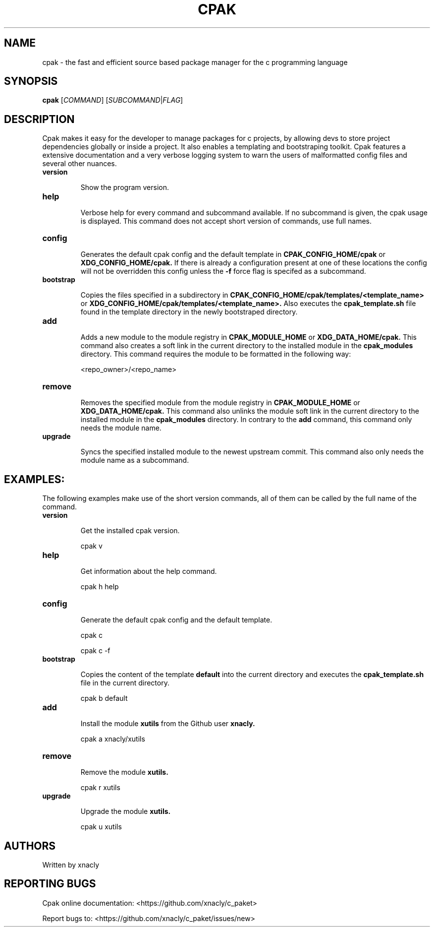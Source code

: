 .TH CPAK 1 cpak-__VERSION__
.SH NAME
cpak - the fast and efficient source based package manager for the c programming language 
.SH SYNOPSIS
.B cpak
.RI [ COMMAND ]
.RI [ SUBCOMMAND | FLAG ]
.P
.SH DESCRIPTION
Cpak makes it easy for the developer to manage packages for c projects,
by allowing devs to store project dependencies globally or inside a project. 
It also enables a templating and bootstraping toolkit. 
Cpak features a extensive documentation and a very verbose logging system 
to warn the users of malformatted config files and several other nuances.

.TP
.B version

Show the program version.

.TP
.B help

Verbose help for every command and subcommand available. 
If no subcommand is given, the cpak usage is displayed.
This command does not accept short version of commands, use full names.

.TP
.B config

Generates the default cpak config and the default template in
.B CPAK_CONFIG_HOME/cpak 
or 
.B XDG_CONFIG_HOME/cpak.
If there is already a configuration present at one of these locations the config will not be overridden this config unless the
.B -f 
force flag is specifed as a subcommand.

.TP
.B bootstrap

Copies the files specified in a subdirectory in 
.B CPAK_CONFIG_HOME/cpak/templates/<template_name>
or 
.B XDG_CONFIG_HOME/cpak/templates/<template_name>.
Also executes the 
.B cpak_template.sh
file found in the template directory in the newly bootstraped directory.

.TP
.B add

Adds a new module to the module registry in 
.B CPAK_MODULE_HOME
or
.B XDG_DATA_HOME/cpak.
This command also creates a soft link in the current directory to the installed module in the
.B cpak_modules
directory. This command requires the module to be formatted in the following way:

<repo_owner>/<repo_name>

.TP
.B remove

Removes the specified module from the module registry in 
.B CPAK_MODULE_HOME
or
.B XDG_DATA_HOME/cpak.
This command also unlinks the module soft link in the current directory to the installed module in the
.B cpak_modules
directory. In contrary to the 
.B add 
command, this command only needs the module name.

.TP
.B upgrade

Syncs the specified installed module to the newest upstream commit.
This command also only needs the module name as a subcommand.

.SH EXAMPLES:
The following examples make use of the short version commands, all of them can be called by the full name of the command. 

.TP
.B version

Get the installed cpak version.
.P
.nf                                                       
.RS                                                       
cpak v
.RE                                                       
.fi    

.TP
.B help

Get information about the help command.
.P
.nf                                                       
.RS                                                       
cpak h help
.RE                                                       
.fi    

.TP
.B config

Generate the default cpak config and the default template.
.P
.nf                                                       
.RS                                                       
cpak c
.RE                                                       
.fi    
.P
.nf                                                       
.RS                                                       
cpak c -f
.RE                                                       
.fi    

.TP
.B bootstrap

Copies the content of the template 
.B default 
into the current directory and executes the 
.B cpak_template.sh
file in the current directory.
.P
.nf                                                       
.RS                                                       
cpak b default
.RE                                                       
.fi    

.TP
.B add

Install the module
.B xutils
from the Github user 
.B xnacly.
.P
.nf                                                       
.RS                                                       
cpak a xnacly/xutils
.RE                                                       
.fi    

.TP
.B remove

Remove the module
.B xutils.
.P
.nf                                                       
.RS                                                       
cpak r xutils
.RE                                                       
.fi    

.TP
.B upgrade

Upgrade the module
.B xutils.
.P
.nf                                                       
.RS                                                       
cpak u xutils
.RE                                                       
.fi    
.SH AUTHORS
Written by xnacly

.SH REPORTING BUGS
Cpak online documentation: <https://github.com/xnacly/c_paket>

Report bugs to: <https://github.com/xnacly/c_paket/issues/new>

